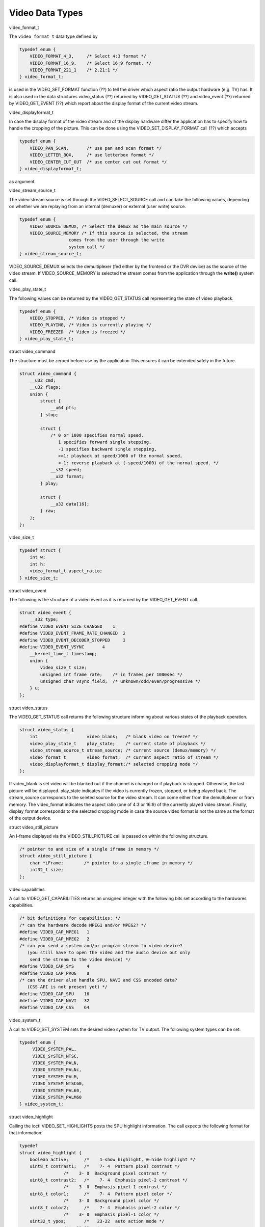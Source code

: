 .. -*- coding: utf-8; mode: rst -*-

.. _video_types:

****************
Video Data Types
****************


.. _video-format-t:

video_format_t

The ``video_format_t`` data type defined by


.. code-block:: c

    typedef enum {
	VIDEO_FORMAT_4_3,     /* Select 4:3 format */
	VIDEO_FORMAT_16_9,    /* Select 16:9 format. */
	VIDEO_FORMAT_221_1    /* 2.21:1 */
    } video_format_t;

is used in the VIDEO_SET_FORMAT function (??) to tell the driver which
aspect ratio the output hardware (e.g. TV) has. It is also used in the
data structures video_status (??) returned by VIDEO_GET_STATUS (??)
and video_event (??) returned by VIDEO_GET_EVENT (??) which report
about the display format of the current video stream.


.. _video-displayformat-t:

video_displayformat_t

In case the display format of the video stream and of the display
hardware differ the application has to specify how to handle the
cropping of the picture. This can be done using the
VIDEO_SET_DISPLAY_FORMAT call (??) which accepts


.. code-block:: c

    typedef enum {
	VIDEO_PAN_SCAN,       /* use pan and scan format */
	VIDEO_LETTER_BOX,     /* use letterbox format */
	VIDEO_CENTER_CUT_OUT  /* use center cut out format */
    } video_displayformat_t;

as argument.


.. _video-stream-source-t:

video_stream_source_t

The video stream source is set through the VIDEO_SELECT_SOURCE call
and can take the following values, depending on whether we are replaying
from an internal (demuxer) or external (user write) source.


.. code-block:: c

    typedef enum {
	VIDEO_SOURCE_DEMUX, /* Select the demux as the main source */
	VIDEO_SOURCE_MEMORY /* If this source is selected, the stream
		       comes from the user through the write
		       system call */
    } video_stream_source_t;

VIDEO_SOURCE_DEMUX selects the demultiplexer (fed either by the
frontend or the DVR device) as the source of the video stream. If
VIDEO_SOURCE_MEMORY is selected the stream comes from the application
through the **write()** system call.


.. _video-play-state-t:

video_play_state_t

The following values can be returned by the VIDEO_GET_STATUS call
representing the state of video playback.


.. code-block:: c

    typedef enum {
	VIDEO_STOPPED, /* Video is stopped */
	VIDEO_PLAYING, /* Video is currently playing */
	VIDEO_FREEZED  /* Video is freezed */
    } video_play_state_t;


.. c:type:: video_command

struct video_command

The structure must be zeroed before use by the application This ensures
it can be extended safely in the future.


.. code-block:: c

    struct video_command {
	__u32 cmd;
	__u32 flags;
	union {
	    struct {
		__u64 pts;
	    } stop;

	    struct {
		/* 0 or 1000 specifies normal speed,
		   1 specifies forward single stepping,
		   -1 specifies backward single stepping,
		   >>1: playback at speed/1000 of the normal speed,
		   <-1: reverse playback at (-speed/1000) of the normal speed. */
		__s32 speed;
		__u32 format;
	    } play;

	    struct {
		__u32 data[16];
	    } raw;
	};
    };


.. _video-size-t:

video_size_t


.. code-block:: c

    typedef struct {
	int w;
	int h;
	video_format_t aspect_ratio;
    } video_size_t;


.. c:type:: video_event

struct video_event

The following is the structure of a video event as it is returned by the
VIDEO_GET_EVENT call.


.. code-block:: c

    struct video_event {
	__s32 type;
    #define VIDEO_EVENT_SIZE_CHANGED    1
    #define VIDEO_EVENT_FRAME_RATE_CHANGED  2
    #define VIDEO_EVENT_DECODER_STOPPED     3
    #define VIDEO_EVENT_VSYNC       4
	__kernel_time_t timestamp;
	union {
	    video_size_t size;
	    unsigned int frame_rate;    /* in frames per 1000sec */
	    unsigned char vsync_field;  /* unknown/odd/even/progressive */
	} u;
    };


.. c:type:: video_status

struct video_status

The VIDEO_GET_STATUS call returns the following structure informing
about various states of the playback operation.


.. code-block:: c

    struct video_status {
	int                   video_blank;   /* blank video on freeze? */
	video_play_state_t    play_state;    /* current state of playback */
	video_stream_source_t stream_source; /* current source (demux/memory) */
	video_format_t        video_format;  /* current aspect ratio of stream */
	video_displayformat_t display_format;/* selected cropping mode */
    };

If video_blank is set video will be blanked out if the channel is
changed or if playback is stopped. Otherwise, the last picture will be
displayed. play_state indicates if the video is currently frozen,
stopped, or being played back. The stream_source corresponds to the
seleted source for the video stream. It can come either from the
demultiplexer or from memory. The video_format indicates the aspect
ratio (one of 4:3 or 16:9) of the currently played video stream.
Finally, display_format corresponds to the selected cropping mode in
case the source video format is not the same as the format of the output
device.


.. c:type:: video_still_picture

struct video_still_picture

An I-frame displayed via the VIDEO_STILLPICTURE call is passed on
within the following structure.


.. code-block:: c

    /* pointer to and size of a single iframe in memory */
    struct video_still_picture {
	char *iFrame;        /* pointer to a single iframe in memory */
	int32_t size;
    };


.. _video_caps:

video capabilities

A call to VIDEO_GET_CAPABILITIES returns an unsigned integer with the
following bits set according to the hardwares capabilities.


.. code-block:: c

     /* bit definitions for capabilities: */
     /* can the hardware decode MPEG1 and/or MPEG2? */
     #define VIDEO_CAP_MPEG1   1
     #define VIDEO_CAP_MPEG2   2
     /* can you send a system and/or program stream to video device?
	(you still have to open the video and the audio device but only
	 send the stream to the video device) */
     #define VIDEO_CAP_SYS     4
     #define VIDEO_CAP_PROG    8
     /* can the driver also handle SPU, NAVI and CSS encoded data?
	(CSS API is not present yet) */
     #define VIDEO_CAP_SPU    16
     #define VIDEO_CAP_NAVI   32
     #define VIDEO_CAP_CSS    64


.. _video-system:

video_system_t

A call to VIDEO_SET_SYSTEM sets the desired video system for TV
output. The following system types can be set:


.. code-block:: c

    typedef enum {
	 VIDEO_SYSTEM_PAL,
	 VIDEO_SYSTEM_NTSC,
	 VIDEO_SYSTEM_PALN,
	 VIDEO_SYSTEM_PALNc,
	 VIDEO_SYSTEM_PALM,
	 VIDEO_SYSTEM_NTSC60,
	 VIDEO_SYSTEM_PAL60,
	 VIDEO_SYSTEM_PALM60
    } video_system_t;


.. c:type:: video_highlight

struct video_highlight

Calling the ioctl VIDEO_SET_HIGHLIGHTS posts the SPU highlight
information. The call expects the following format for that information:


.. code-block:: c

     typedef
     struct video_highlight {
	 boolean active;      /*    1=show highlight, 0=hide highlight */
	 uint8_t contrast1;   /*    7- 4  Pattern pixel contrast */
		      /*    3- 0  Background pixel contrast */
	 uint8_t contrast2;   /*    7- 4  Emphasis pixel-2 contrast */
		      /*    3- 0  Emphasis pixel-1 contrast */
	 uint8_t color1;      /*    7- 4  Pattern pixel color */
		      /*    3- 0  Background pixel color */
	 uint8_t color2;      /*    7- 4  Emphasis pixel-2 color */
		      /*    3- 0  Emphasis pixel-1 color */
	 uint32_t ypos;       /*   23-22  auto action mode */
		      /*   21-12  start y */
		      /*    9- 0  end y */
	 uint32_t xpos;       /*   23-22  button color number */
		      /*   21-12  start x */
		      /*    9- 0  end x */
     } video_highlight_t;


.. c:type:: video_spu

struct video_spu

Calling VIDEO_SET_SPU deactivates or activates SPU decoding, according
to the following format:


.. code-block:: c

     typedef
     struct video_spu {
	 boolean active;
	 int stream_id;
     } video_spu_t;


.. c:type:: video_spu_palette

struct video_spu_palette

The following structure is used to set the SPU palette by calling
VIDEO_SPU_PALETTE:


.. code-block:: c

     typedef
     struct video_spu_palette {
	 int length;
	 uint8_t *palette;
     } video_spu_palette_t;


.. c:type:: video_navi_pack

struct video_navi_pack

In order to get the navigational data the following structure has to be
passed to the ioctl VIDEO_GET_NAVI:


.. code-block:: c

     typedef
     struct video_navi_pack {
	 int length;         /* 0 ... 1024 */
	 uint8_t data[1024];
     } video_navi_pack_t;


.. _video-attributes-t:

video_attributes_t

The following attributes can be set by a call to VIDEO_SET_ATTRIBUTES:


.. code-block:: c

     typedef uint16_t video_attributes_t;
     /*   bits: descr. */
     /*   15-14 Video compression mode (0=MPEG-1, 1=MPEG-2) */
     /*   13-12 TV system (0=525/60, 1=625/50) */
     /*   11-10 Aspect ratio (0=4:3, 3=16:9) */
     /*    9- 8 permitted display mode on 4:3 monitor (0=both, 1=only pan-sca */
     /*    7    line 21-1 data present in GOP (1=yes, 0=no) */
     /*    6    line 21-2 data present in GOP (1=yes, 0=no) */
     /*    5- 3 source resolution (0=720x480/576, 1=704x480/576, 2=352x480/57 */
     /*    2    source letterboxed (1=yes, 0=no) */
     /*    0    film/camera mode (0=camera, 1=film (625/50 only)) */
